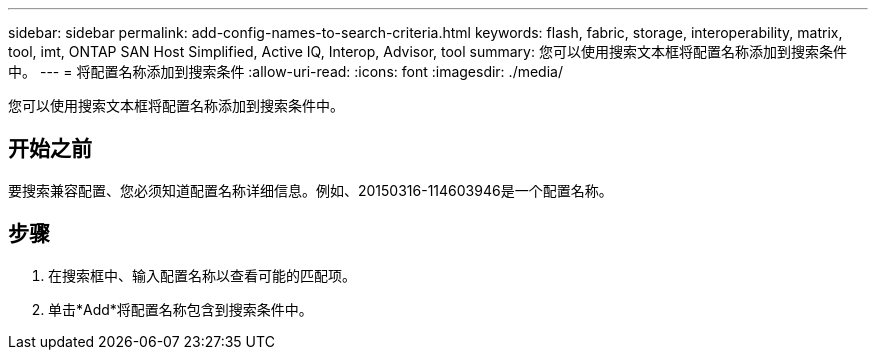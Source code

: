 ---
sidebar: sidebar 
permalink: add-config-names-to-search-criteria.html 
keywords: flash, fabric, storage, interoperability, matrix, tool, imt, ONTAP SAN Host Simplified, Active IQ, Interop, Advisor, tool 
summary: 您可以使用搜索文本框将配置名称添加到搜索条件中。 
---
= 将配置名称添加到搜索条件
:allow-uri-read: 
:icons: font
:imagesdir: ./media/


[role="lead"]
您可以使用搜索文本框将配置名称添加到搜索条件中。



== 开始之前

要搜索兼容配置、您必须知道配置名称详细信息。例如、20150316-114603946是一个配置名称。



== 步骤

. 在搜索框中、输入配置名称以查看可能的匹配项。
. 单击*Add*将配置名称包含到搜索条件中。

